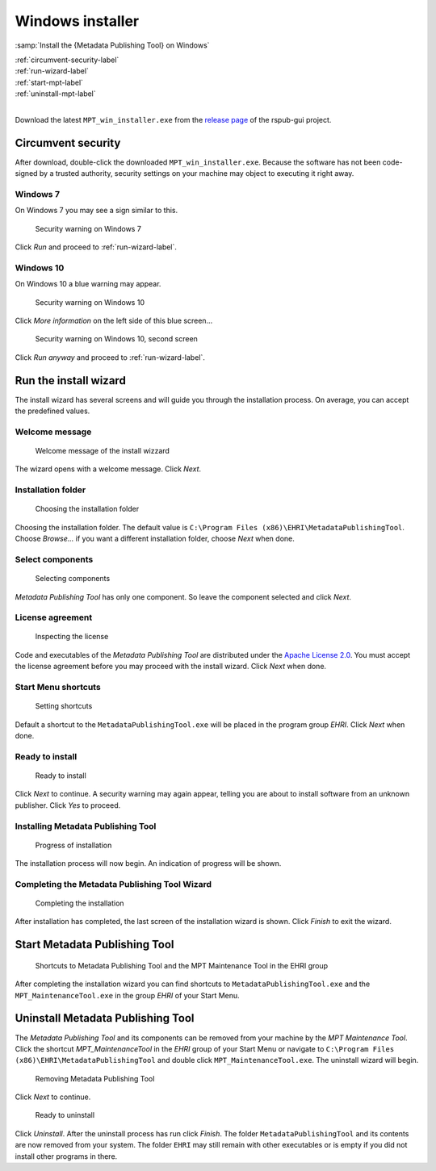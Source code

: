 Windows installer
=================

:samp:`Install the {Metadata Publishing Tool} on Windows`

| :ref:`circumvent-security-label`
| :ref:`run-wizard-label`
| :ref:`start-mpt-label`
| :ref:`uninstall-mpt-label`
|

Download the latest ``MPT_win_installer.exe`` from
the `release page <https://github.com/EHRI/rspub-gui/releases>`_ of the rspub-gui project.

.. _circumvent-security-label:

Circumvent security
-------------------
After download, double-click the downloaded ``MPT_win_installer.exe``.
Because the software has not been code-signed by a trusted authority, security settings on your machine may object
to executing it right away.

Windows 7
^^^^^^^^^
On Windows 7 you may see a sign similar to this.

.. figure:: ../img/install/win7/win7_install_01.png

    Security warning on Windows 7

Click `Run` and proceed to :ref:`run-wizard-label`.

Windows 10
^^^^^^^^^^
On Windows 10 a blue warning may appear.

.. figure:: ../img/install/win10/win10_install_02.png

    Security warning on Windows 10


Click `More information` on the left side of this blue screen...

.. figure:: ../img/install/win10/win10_install_03.png

    Security warning on Windows 10, second screen


Click `Run anyway` and proceed to :ref:`run-wizard-label`.


.. _run-wizard-label:

Run the install wizard
----------------------
The install wizard has several screens and will guide you through the installation process.
On average, you can accept the predefined values.

Welcome message
^^^^^^^^^^^^^^^

.. figure:: ../img/install/win10/win10_install_04.png

    Welcome message of the install wizzard

The wizard opens with a welcome message. Click `Next`.

Installation folder
^^^^^^^^^^^^^^^^^^^

.. figure:: ../img/install/win10/win10_install_05.png

    Choosing the installation folder

Choosing the installation folder. The default value is ``C:\Program Files (x86)\EHRI\MetadataPublishingTool``.
Choose `Browse...` if you want a different installation folder, choose `Next` when done.

Select components
^^^^^^^^^^^^^^^^^

.. figure:: ../img/install/win10/win10_install_06.png

    Selecting components

`Metadata Publishing Tool` has only one component. So leave the component selected and click `Next`.

License agreement
^^^^^^^^^^^^^^^^^

.. figure:: ../img/install/win10/win10_install_07.png

    Inspecting the license

Code and executables of the `Metadata Publishing Tool` are distributed under the
`Apache License 2.0 <http://apache.org/licenses/LICENSE-2.0>`_. You must accept the license agreement before
you may proceed with the install wizard. Click `Next` when done.

Start Menu shortcuts
^^^^^^^^^^^^^^^^^^^^

.. figure:: ../img/install/win10/win10_install_08.png

    Setting shortcuts

Default a shortcut to the ``MetadataPublishingTool.exe`` will be placed in the program group `EHRI`.
Click `Next` when done.

Ready to install
^^^^^^^^^^^^^^^^

.. figure:: ../img/install/win10/win10_install_09.png

    Ready to install

Click `Next` to continue. A security warning may again appear, telling you are about to install software from
an unknown publisher. Click `Yes` to proceed.

Installing Metadata Publishing Tool
^^^^^^^^^^^^^^^^^^^^^^^^^^^^^^^^^^^

.. figure:: ../img/install/win10/win10_install_10.png

    Progress of installation

The installation process will now begin. An indication of progress will be shown.

Completing the Metadata Publishing Tool Wizard
^^^^^^^^^^^^^^^^^^^^^^^^^^^^^^^^^^^^^^^^^^^^^^

.. figure:: ../img/install/win10/win10_install_11.png

    Completing the installation

After installation has completed, the last screen of the installation wizard is shown. Click `Finish` to exit
the wizard.

.. _start-mpt-label:

Start Metadata Publishing Tool
------------------------------

.. figure:: ../img/install/win10/win10_install_12.png

    Shortcuts to Metadata Publishing Tool and the MPT Maintenance Tool in the EHRI group

After completing the installation wizard you can find shortcuts to ``MetadataPublishingTool.exe`` and the
``MPT_MaintenanceTool.exe`` in the group `EHRI` of your Start Menu.

.. _uninstall-mpt-label:

Uninstall Metadata Publishing Tool
----------------------------------
The `Metadata Publishing Tool` and its components can be removed from your machine by the
`MPT Maintenance Tool`. Click the shortcut `MPT_MaintenanceTool` in the `EHRI` group of your Start Menu or
navigate to ``C:\Program Files (x86)\EHRI\MetadataPublishingTool`` and double click ``MPT_MaintenanceTool.exe``.
The uninstall wizard will begin.

.. figure:: ../img/install/win10/win10_install_50.png

    Removing Metadata Publishing Tool

Click `Next` to continue.

.. figure:: ../img/install/win10/win10_install_51.png

    Ready to uninstall

Click `Uninstall`. After the uninstall process has run click `Finish`. The folder ``MetadataPublishingTool`` and its
contents are now removed from your system. The folder ``EHRI`` may still remain with other executables or is empty
if you did not install other programs in there.












